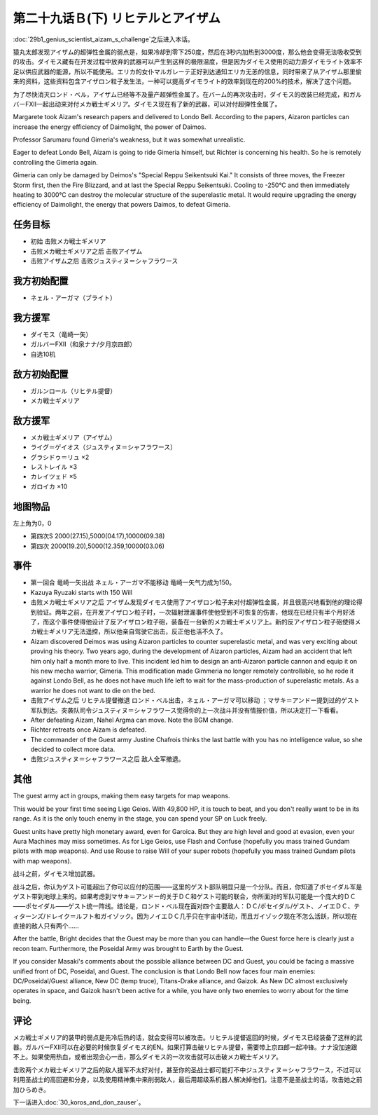 .. meta::
   :description: 第二十九话Ｂ(上) 天才科学者アイザムの挑戦之后进入本话。 猿丸太郎发现アイザム的超弹性金属的弱点是，如果冷却到零下250度，然后在3秒内加热到3000度，那么他会变得无法吸收受到的攻击。ダイモス藏有在开发过程中放弃的武器可以产生到这样的极限温度，但是因为ダイモス使用的动力源ダイモライト效率不足以供应武器的能源，所以不

第二十九话Ｂ(下) リヒテルとアイザム
==============================================

:doc:`29b1_genius_scientist_aizam_s_challenge`\ 之后进入本话。

猿丸太郎发现アイザム的超弹性金属的弱点是，如果冷却到零下250度，然后在3秒内加热到3000度，那么他会变得无法吸收受到的攻击。ダイモス藏有在开发过程中放弃的武器可以产生到这样的极限温度，但是因为ダイモス使用的动力源ダイモライト效率不足以供应武器的能源，所以不能使用。エリカ的女仆マルガレーテ正好到达通知エリカ无恙的信息，同时带来了从アイザム那里偷来的资料，这些资料包含アイザロン粒子发生法，一种可以提高ダイモライト的效率到现在的200%的技术，解决了这个问题。

为了尽快消灭ロンド・ベル，アイザム已经等不及量产超弹性金属了。在バーム的再次攻击时，ダイモス的改装已经完成，和ガルバーFXII一起出动来对付メカ戦士ギメリア。ダイモス现在有了新的武器，可以对付超弹性金属了。

Margarete took Aizam's research papers and delivered to Londo Bell. According to the papers, Aizaron particles can increase the energy efficiency of Daimolight, the power of Daimos.

Professor Sarumaru found Gimeria's weakness, but it was somewhat unrealistic.

Eager to defeat Londo Bell, Aizam is going to ride Gimeria himself, but Richter is concerning his health. So he is remotely controlling the Gimeria again.

Gimeria can only be damaged by Deimos's "Special Reppu Seikentsuki Kai." It consists of three moves, the Freezer Storm first, then the Fire Blizzard, and at last the Special Reppu Seikentsuki. Cooling to -250°C and then immediately heating to 3000°C can destroy the molecular structure of the superelastic metal. It would require upgrading the energy efficiency of Daimolight, the energy that powers Daimos, to defeat Gimeria.

-----------------
任务目标
-----------------
* 初始 击败メカ戦士ギメリア
* 击败メカ戦士ギメリア之后 击败アイザム
* 击败アイザム之后 击败ジュスティヌ＝シャフラワース


-----------------
我方初始配置
-----------------

* ネェル・アーガマ（ブライト）

-----------------
我方援军
-----------------

* ダイモス（竜崎一矢）
* ガルバーFXII（和泉ナナ/夕月京四郎）
* 自选10机

-----------------
敌方初始配置
-----------------

* ガルンロール（リヒテル提督）
* メカ戦士ギメリア

-----------------
敌方援军
-----------------

* メカ戦士ギメリア（アイザム）
* ライグ＝ゲイオス（ジュスティヌ＝シャフラワース）
* グラシドゥ＝リュ ×2
* レストレイル ×3
* カレイツェド ×5
* ガロイカ ×10

-------------
地图物品
-------------

左上角为0，0

* 第四次S 2000(27.15),5000(04.17),10000(09.38) 
* 第四次 2000(19.20),5000(12.359,10000(03.06) 

-------------
事件
-------------
* 第一回合 竜崎一矢出战 ネェル・アーガマ不能移动 竜崎一矢气力成为150。
* Kazuya Ryuzaki starts with 150 Will
* 击败メカ戦士ギメリア之后 アイザム发现ダイモス使用了アイザロン粒子来对付超弹性金属，并且很高兴地看到他的理论得到验证。两年之前，在开发アイザロン粒子时，一次辐射泄漏事件使他受到不可恢复的伤害，他现在已经只有半个月好活了，而这个事件使得他设计了反アイザロン粒子砲，装备在一台新的メカ戦士ギメリア上。新的反アイザロン粒子砲使得メカ戦士ギメリア无法遥控，所以他亲自驾驶它出击，反正他也活不久了。
* Aizam discovered Deimos was using Aizaron particles to counter superelastic metal, and was very exciting about proving his theory. Two years ago, during the development of Aizaron particles, Aizam had an accident that left him only half a month more to live. This incident led him to design an anti-Aizaron particle cannon and equip it on his new mecha warrior, Gimeria. This modification made Gimmeria no longer remotely controllable, so he rode it against Londo Bell, as he does not have much life left to wait for the mass-production of superelastic metals. As a warrior he does not want to die on the bed.
* 击败アイザム之后 リヒテル提督撤退 ロンド・ベル出击，ネェル・アーガマ可以移动 ；マサキ＝アンドー提到过的ゲスト军队到达。突袭队司令ジュスティヌ＝シャフラワース觉得你的上一次战斗并没有情报价值，所以决定打一下看看。
* After defeating Aizam, Nahel Argma can move. Note the BGM change.
* Richter retreats once Aizam is defeated.
* The commander of the Guest army Justine Chafrois thinks the last battle with you has no intelligence value, so she decided to collect more data.
* 击败ジュスティヌ＝シャフラワース之后 敌人全军撤退。

-------------
其他
-------------
The guest army act in groups, making them easy targets for map weapons.

This would be your first time seeing Lige Geios. With 49,800 HP, it is touch to beat, and you don't really want to be in its range. As it is the only touch enemy in the stage, you can spend your SP on Luck freely.

Guest units have pretty high monetary award, even for Garoica. But they are high level and good at evasion, even your Aura Machines may miss sometimes. As for Lige Geios, use Flash and Confuse  (hopefully you mass trained Gundam pilots with map weapons). And use Rouse to raise Will of your super robots (hopefully you mass trained Gundam pilots with map weapons).


战斗之前，ダイモス增加武器。

战斗之后，你认为ゲスト可能超出了你可以应付的范围——这里的ゲスト部队明显只是一个分队。而且，你知道了ポセイダル军是ゲスト带到地球上来的。如果考虑到マサキ＝アンドー的关于ＤＣ和ゲスト可能的联合，你所面对的军队可能是一个庞大的ＤＣ——ポセイダル——ゲスト统一阵线。结论是，ロンド・ベル现在面对四个主要敌人：ＤＣ/ポセイダル/ゲスト、ノイエＤＣ、ティターンズ/ドレイク＝ルフト和ガイゾック。因为ノイエＤＣ几乎只在宇宙中活动，而且ガイゾック现在不怎么活跃，所以现在直接的敌人只有两个……

After the battle, Bright decides that the Guest may be more than you can handle—the Guest force here is clearly just a recon team. Furthermore, the Poseidal Army was brought to Earth by the Guest. 

If you consider Masaki's comments about the possible alliance between DC and Guest, you could be facing a massive unified front of DC, Poseidal, and Guest. The conclusion is that Londo Bell now faces four main enemies: DC/Poseidal/Guest alliance, New DC (temp truce), Titans-Drake alliance, and Gaizok. As New DC almost exclusively operates in space, and Gaizok hasn't been active for a while, you have only two enemies to worry about for the time being.



-------------
评论
-------------

メカ戦士ギメリア的装甲的弱点是先冷后热的话，就会变得可以被攻击。リヒテル提督返回的时候，ダイモス已经装备了这样的武器。ガルバーFXII可以在必要的时候恢复ダイモス的EN。如果打算击破リヒテル提督，需要带上京四郎一起冲锋。ナナ没加速跟不上。如果使用热血，或者出现会心一击，那么ダイモス的一次攻击就可以击破メカ戦士ギメリア。

击败两个メカ戦士ギメリア之后的敌人援军不太好对付，甚至你的圣战士都可能打不中ジュスティヌ＝シャフラワース，不过可以利用圣战士的高回避和分身，以及使用精神集中来削弱敌人，最后用超级系机器人解决掉他们。注意不是圣战士的话，攻击她之前加ひらめき。


下一话进入\ :doc:`30_koros_and_don_zauser`\ 。

